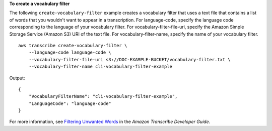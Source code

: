 **To create a vocabulary filter**

The following ``create-vocabulary-filter`` example creates a vocabulary filter that uses a text file that contains a list of words that you wouldn't want to appear in a transcription. For language-code, specify the language code corresponding to the language of your vocabulary filter. For vocabulary-filter-file-uri, specify the Amazon Simple Storage Service (Amazon S3) URI of the text file. For vocabulary-filter-name, specify the name of your vocabulary filter. ::

    aws transcribe create-vocabulary-filter \
        --language-code language-code \
        --vocabulary-filter-file-uri s3://DOC-EXAMPLE-BUCKET/vocabulary-filter.txt \
        --vocabulary-filter-name cli-vocabulary-filter-example

Output::

    {
        "VocabularyFilterName": "cli-vocabulary-filter-example",
        "LanguageCode": "language-code"
    }

For more information, see `Filtering Unwanted Words <https://docs.aws.amazon.com/transcribe/latest/dg/filter-unwanted-words.html>`__ in the *Amazon Transcribe Developer Guide*.